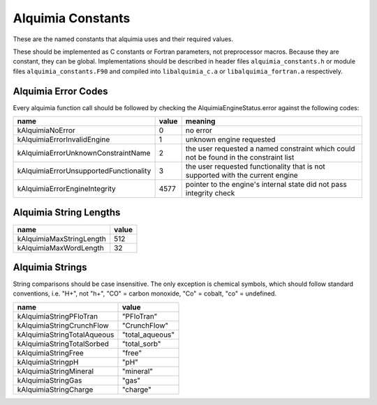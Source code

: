 ..
   Alquimia Copyright (c) 2013-2015, The Regents of the University of California, 
   through Lawrence Berkeley National Laboratory (subject to receipt of any 
   required approvals from the U.S. Dept. of Energy).  All rights reserved.
   
   Alquimia is available under a BSD license. See LICENSE.txt for more
   information.
   
   If you have questions about your rights to use or distribute this software, 
   please contact Berkeley Lab's Technology Transfer and Intellectual Property 
   Management at TTD@lbl.gov referring to Alquimia (LBNL Ref. 2013-119).
   
   NOTICE.  This software was developed under funding from the U.S. Department 
   of Energy.  As such, the U.S. Government has been granted for itself and 
   others acting on its behalf a paid-up, nonexclusive, irrevocable, worldwide 
   license in the Software to reproduce, prepare derivative works, and perform 
   publicly and display publicly.  Beginning five (5) years after the date 
   permission to assert copyright is obtained from the U.S. Department of Energy, 
   and subject to any subsequent five (5) year renewals, the U.S. Government is 
   granted for itself and others acting on its behalf a paid-up, nonexclusive, 
   irrevocable, worldwide license in the Software to reproduce, prepare derivative
   works, distribute copies to the public, perform publicly and display publicly, 
   and to permit others to do so.
   
   Authors: Benjamin Andre <bandre@lbl.gov>


Alquimia Constants
==================

These are the named constants that alquimia uses and their required values. 

These should be implemented as C constants or Fortran parameters, not
preprocessor macros. Because they are constant, they can be
global. Implementations should be described in header files
``alquimia_constants.h`` or module files ``alquimia_constants.F90``
and compiled into ``libalquimia_c.a`` or ``libalquimia_fortran.a``
respectively.


Alquimia Error Codes
~~~~~~~~~~~~~~~~~~~~

Every alquimia function call should be followed by checking the
AlquimiaEngineStatus.error against the following codes:

+---------------------------------------+-----------+-----------------------------------+
| **name**                              | **value** | **meaning**                       |
+---------------------------------------+-----------+-----------------------------------+
| kAlquimiaNoError                      | 0         |no error                           |
+---------------------------------------+-----------+-----------------------------------+
| kAlquimiaErrorInvalidEngine           | 1         |unknown engine requested           |
+---------------------------------------+-----------+-----------------------------------+
| kAlquimiaErrorUnknownConstraintName   | 2         |the user requested a named         |
|                                       |           |constraint which could not be found|
|                                       |           |in the constraint list             |
+---------------------------------------+-----------+-----------------------------------+
| kAlquimiaErrorUnsupportedFunctionality| 3         |the user requested functionality   |
|                                       |           |that is not supported with the     |
|                                       |           |current engine                     |
+---------------------------------------+-----------+-----------------------------------+
| kAlquimiaErrorEngineIntegrity         | 4577      |pointer to the engine's internal   |
|                                       |           |state did not pass integrity check |
+---------------------------------------+-----------+-----------------------------------+

Alquimia String Lengths
~~~~~~~~~~~~~~~~~~~~~~~

+--------------------------+---------------+
| **name**                 | **value**     |
+--------------------------+---------------+
| kAlquimiaMaxStringLength | 512           |
+--------------------------+---------------+
| kAlquimiaMaxWordLength   | 32            |
+--------------------------+---------------+

.. _AlquimiaStrings:

Alquimia Strings
~~~~~~~~~~~~~~~~

String comparisons should be case insensitive. The only exception is
chemical symbols, which should follow standard conventions, i.e. "H+",
not "h+", "CO" = carbon monoxide, "Co" = cobalt, "co" = undefined.

+--------------------------------------+----------------------------+
| **name**                             | **value**                  |
+--------------------------------------+----------------------------+
| kAlquimiaStringPFloTran              | "PFloTran"                 |
+--------------------------------------+----------------------------+
|  kAlquimiaStringCrunchFlow           |  "CrunchFlow"              |
+--------------------------------------+----------------------------+
| kAlquimiaStringTotalAqueous          | "total_aqueous"            |
+--------------------------------------+----------------------------+
| kAlquimiaStringTotalSorbed           | "total_sorb"               |
+--------------------------------------+----------------------------+
| kAlquimiaStringFree                  | "free"                     |
+--------------------------------------+----------------------------+
| kAlquimiaStringpH                    | "pH"                       |
+--------------------------------------+----------------------------+
| kAlquimiaStringMineral               | "mineral"                  |
+--------------------------------------+----------------------------+
| kAlquimiaStringGas                   | "gas"                      |
+--------------------------------------+----------------------------+
| kAlquimiaStringCharge                | "charge"                   |
+--------------------------------------+----------------------------+


